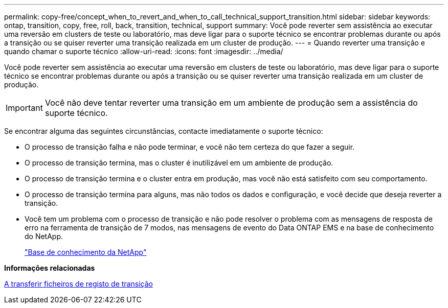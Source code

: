 ---
permalink: copy-free/concept_when_to_revert_and_when_to_call_technical_support_transition.html 
sidebar: sidebar 
keywords: ontap, transition, copy, free, roll, back, transition, technical, support 
summary: Você pode reverter sem assistência ao executar uma reversão em clusters de teste ou laboratório, mas deve ligar para o suporte técnico se encontrar problemas durante ou após a transição ou se quiser reverter uma transição realizada em um cluster de produção. 
---
= Quando reverter uma transição e quando chamar o suporte técnico
:allow-uri-read: 
:icons: font
:imagesdir: ../media/


[role="lead"]
Você pode reverter sem assistência ao executar uma reversão em clusters de teste ou laboratório, mas deve ligar para o suporte técnico se encontrar problemas durante ou após a transição ou se quiser reverter uma transição realizada em um cluster de produção.


IMPORTANT: Você não deve tentar reverter uma transição em um ambiente de produção sem a assistência do suporte técnico.

Se encontrar alguma das seguintes circunstâncias, contacte imediatamente o suporte técnico:

* O processo de transição falha e não pode terminar, e você não tem certeza do que fazer a seguir.
* O processo de transição termina, mas o cluster é inutilizável em um ambiente de produção.
* O processo de transição termina e o cluster entra em produção, mas você não está satisfeito com seu comportamento.
* O processo de transição termina para alguns, mas não todos os dados e configuração, e você decide que deseja reverter a transição.
* Você tem um problema com o processo de transição e não pode resolver o problema com as mensagens de resposta de erro na ferramenta de transição de 7 modos, nas mensagens de evento do Data ONTAP EMS e na base de conhecimento do NetApp.
+
https://kb.netapp.com/["Base de conhecimento da NetApp"]



*Informações relacionadas*

xref:task_collecting_tool_logs.adoc[A transferir ficheiros de registo de transição]
